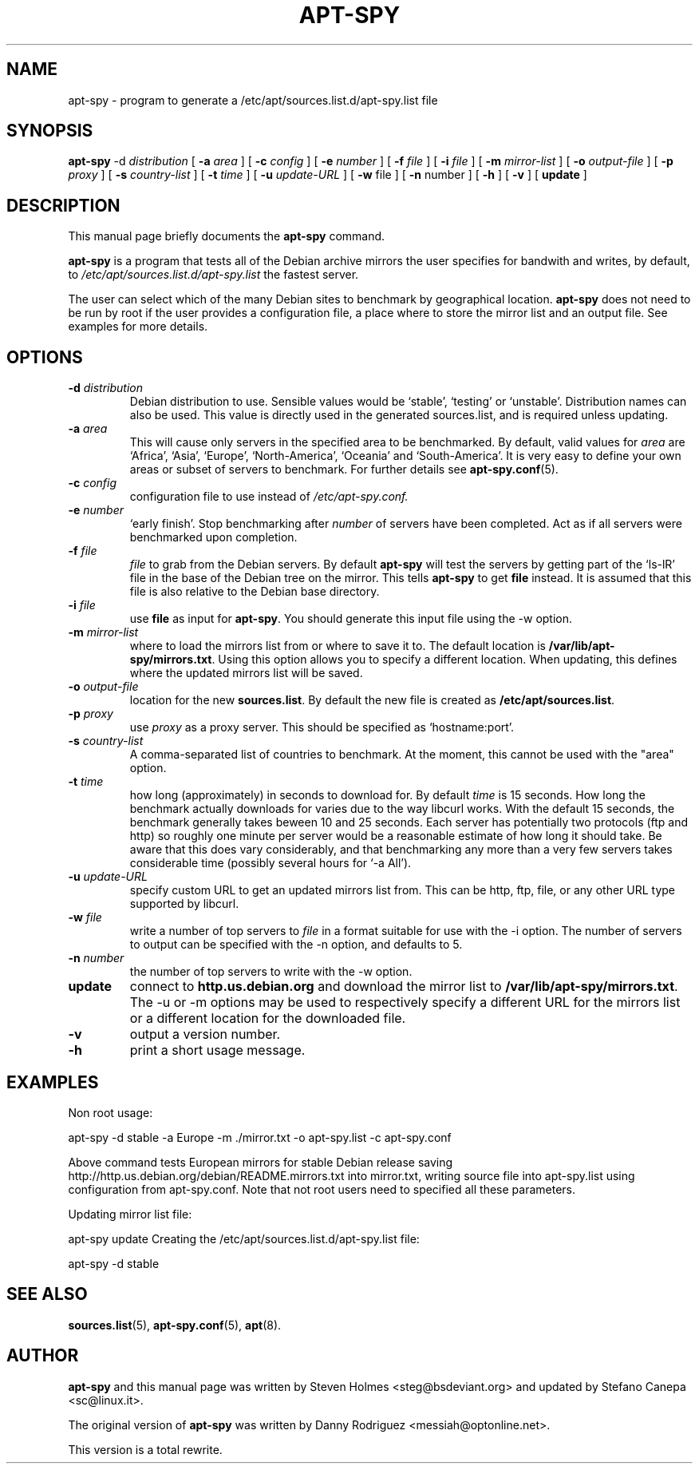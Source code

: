 .\"                                      Hey, EMACS: -*- nroff -*-
.\" First parameter, NAME, should be all caps
.\" Second parameter, SECTION, should be 1-8, maybe w/ subsection
.\" other parameters are allowed: see man(7), man(1)
.TH APT-SPY 8 "17th December, 2011"
.\" Please adjust this date whenever revising the manpage.
.\"
.\" Some roff macros, for reference:
.\" .nh        disable hyphenation
.\" .hy        enable hyphenation
.\" .ad l      left justify
.\" .ad b      justify to both left and right margins
.\" .nf        disable filling
.\" .fi        enable filling
.\" .br        insert line break
.\" .sp <n>    insert n+1 empty lines
.\" for manpage-specific macros, see man(7)
.SH NAME
apt-spy \- program to generate a /etc/apt/sources.list.d/apt-spy.list file
.SH SYNOPSIS
.BR apt-spy " -d " \fIdistribution\fP 
.RB " [ " "-a " \fIarea\fP 
.RB "] [ " "-c " \fIconfig\fP 
.RB "] [ " "-e " \fInumber\fP 
.RB "] [ " "-f " \fIfile\fP 
.RB "] [ " "-i " \fIfile\fP 
.RB "] [ " "-m " \fImirror-list\fP 
.RB "] [ " "-o " \fIoutput-file\fP 
.RB "] [ " "-p " \fIproxy\fP
.RB "] [ " "-s " \fIcountry-list\fP
.RB "] [ " "-t " \fItime\fP
.RB "] [ " "-u " \fIupdate-URL\fP
.RB "] [ " "-w " file
.RB "] [ " "-n " number
.RB "] [ " "-h "
.RB "] [ " "-v "
.RB "] [ " "update " "]"

.SH DESCRIPTION
This manual page briefly documents the
.B apt-spy
command.
.PP
.\" TeX users may be more comfortable with the \fB<whatever>\fP and
.\" \fI<whatever>\fP escape sequences to invoke bold face and italics, 
.\" respectively.
\fBapt-spy\fP is a program that tests all of the Debian archive mirrors the user specifies
for bandwith and writes, by default, to \fI/etc/apt/sources.list.d/apt-spy.list\fP the
fastest server. 
.PP
The user can select which of the many Debian sites to benchmark by geographical
location.
.pp
\fBapt-spy\fP does not need to be run by root if the user provides a configuration file, a
place where to store the mirror list and an output file. See examples for more details.
.SH OPTIONS
.TP
.BI -d " distribution" 
Debian distribution to use. Sensible values would be `stable', `testing'
or `unstable'. Distribution names can also be used.
This value is directly used in the generated sources.list, and is required
unless updating.
.TP
.BI -a " area"
This will cause only servers in the specified area to be benchmarked. 
By default, valid values for \fIarea\fP are `Africa', `Asia', `Europe',
`North-America', `Oceania' and `South-America'.
It is very easy to define your own areas or subset of servers to benchmark.
For further details see \fBapt-spy.conf\fP(5).
.TP
.BI -c " config"
configuration file to use instead of \fI/etc/apt-spy.conf.
.TP
.BI -e " number"
`early finish'.
Stop benchmarking after \fInumber\fP of servers have been completed.
Act as if all servers were benchmarked upon completion.
.TP
.BI -f " file"
\fIfile\fP to grab from the Debian servers.
By default \fBapt-spy\fP will test the servers by getting part of the
`ls-lR' file in the base of the Debian tree on the mirror.
This tells \fBapt-spy\fP to get \fBfile\fP instead. 
It is assumed that this file is also relative to the Debian base directory.
.TP
.BI -i " file"
use \fBfile\fP as input for \fBapt-spy\fP. 
You should generate this input file using the \-w option.
.TP
.BI -m " mirror-list"
where to load the mirrors list from or where to save it to.
The default location is \fB/var/lib/apt-spy/mirrors.txt\fP.
Using this option allows you to specify a different location. 
When updating, this defines where the updated mirrors list will be saved.
.TP
.BI -o " output-file"
location for the new \fBsources.list\fP.
By default the new file is created as \fB/etc/apt/sources.list\fP.
.TP
.BI -p " proxy"
use \fIproxy\fP as a proxy server.
This should be specified as `hostname:port'.
.TP
.BI -s " country-list"
A comma-separated list of countries to benchmark. At the moment, this cannot
be used with the "area" option.
.TP
.BI -t " time"
how long (approximately) in seconds to download for.
By default \fItime\fP is 15 seconds.
How long the benchmark actually downloads for varies due to the way libcurl
works.
With the default 15 seconds, the benchmark generally takes beween 10 and 25
seconds.
Each server has potentially two protocols (ftp and http) so roughly one
minute per server would be a reasonable estimate of how long it should take.
Be aware that this does vary considerably, and that benchmarking any more
than a very few servers takes considerable time (possibly several hours for
`-a All').
.TP
.BI -u " update-URL"
specify custom URL to get an updated mirrors list from.
This can be http, ftp, file, or any other URL type supported by libcurl.
.TP
.BI -w " file"
write a number of top servers to \fIfile\fP in a format suitable for use with 
the \-i option. The number of servers to output can be specified with the \-n 
option, and defaults to 5.
.TP
.BI -n " number"
the number of top servers to write with the \-w option.
.TP
.BI update
connect to \fBhttp.us.debian.org\fP and download the mirror list to
\fB/var/lib/apt-spy/mirrors.txt\fP. The \-u or \-m options may be used
to respectively specify a different URL for the mirrors list or a different 
location for the downloaded file.
.TP
.BI -v
output a version number.
.TP
.BI -h
print a short usage message.
.SH EXAMPLES 
Non root usage:
.P
apt-spy -d stable -a Europe -m ./mirror.txt -o apt-spy.list -c apt-spy.conf
.P 
Above command tests European mirrors for stable Debian release saving
http://http.us.debian.org/debian/README.mirrors.txt into mirror.txt, writing source file
into apt-spy.list using configuration from apt-spy.conf. Note that not root users need to
specified all these parameters.
.P
Updating mirror list file:
.P
apt-spy 
update
.p
Creating the /etc/apt/sources.list.d/apt-spy.list file:
.P
apt-spy -d stable
.P
.SH SEE ALSO
.BR sources.list "(5), " apt-spy.conf "(5), " apt (8).
.SH AUTHOR
\fBapt-spy\fP and this manual page was written by Steven Holmes
<steg@bsdeviant.org> and updated by Stefano Canepa <sc@linux.it>.
.PP
The original version of \fBapt-spy\fP was written by Danny Rodriguez
<messiah@optonline.net>.
.PP
This version is a total rewrite.




